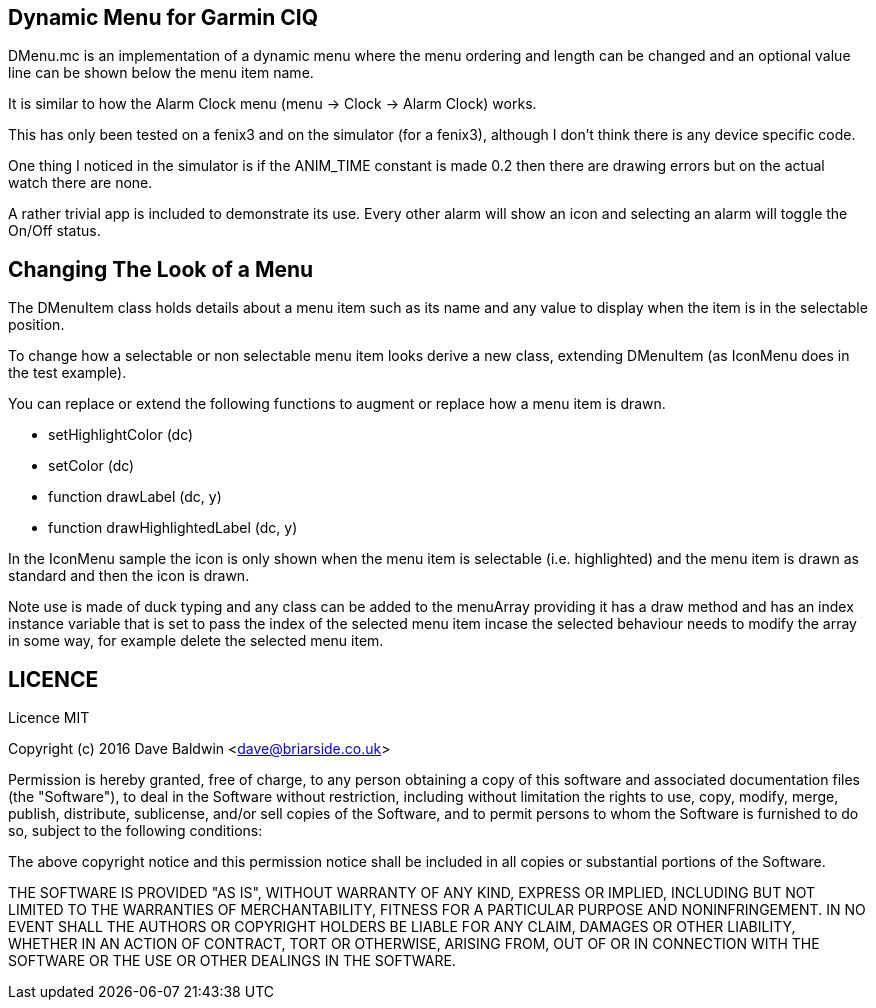 == Dynamic Menu for Garmin CIQ

DMenu.mc is an implementation of a dynamic menu where the menu ordering and length can be changed and an optional value line can be shown below the menu item name.  

It is similar to how the Alarm Clock menu (menu -> Clock -> Alarm Clock) works.

This has only been tested on a fenix3 and on the simulator (for a fenix3), although I don't think there is any device specific code.

One thing I noticed in the simulator is if the ANIM_TIME constant is made 0.2 then there are drawing errors but on the actual watch there are none.

A rather trivial app is included to demonstrate its use.  Every other alarm will show an icon and selecting an alarm will toggle the On/Off status.

== Changing The Look of a Menu

The DMenuItem class holds details about a menu item such as its name and any value to display when the item is in the selectable position.

To change how a selectable or non selectable menu item looks derive a new class, extending DMenuItem (as IconMenu does in the test example).

You can replace or extend the following functions to augment or replace how a menu item is drawn.

* setHighlightColor (dc)
* setColor (dc)
* function drawLabel (dc, y)
* function drawHighlightedLabel (dc, y)

In the IconMenu sample the icon is only shown when the menu item is selectable (i.e. highlighted) and the menu item is drawn as standard and then the icon is drawn.

Note use is made of duck typing and any class can be added to the menuArray providing it has a draw method and has an index instance variable that is set to pass the index of the selected menu item incase the selected behaviour needs to modify the array in some way, for example delete the selected menu item.

== LICENCE

Licence MIT

Copyright (c) 2016 Dave Baldwin <dave@briarside.co.uk>

Permission is hereby granted, free of charge, to any person obtaining a copy
of this software and associated documentation files (the "Software"), to deal
in the Software without restriction, including without limitation the rights
to use, copy, modify, merge, publish, distribute, sublicense, and/or sell
copies of the Software, and to permit persons to whom the Software is
furnished to do so, subject to the following conditions:

The above copyright notice and this permission notice shall be included in
all copies or substantial portions of the Software.

THE SOFTWARE IS PROVIDED "AS IS", WITHOUT WARRANTY OF ANY KIND, EXPRESS OR
IMPLIED, INCLUDING BUT NOT LIMITED TO THE WARRANTIES OF MERCHANTABILITY,
FITNESS FOR A PARTICULAR PURPOSE AND NONINFRINGEMENT. IN NO EVENT SHALL THE
AUTHORS OR COPYRIGHT HOLDERS BE LIABLE FOR ANY CLAIM, DAMAGES OR OTHER
LIABILITY, WHETHER IN AN ACTION OF CONTRACT, TORT OR OTHERWISE, ARISING FROM,
OUT OF OR IN CONNECTION WITH THE SOFTWARE OR THE USE OR OTHER DEALINGS IN
THE SOFTWARE.
